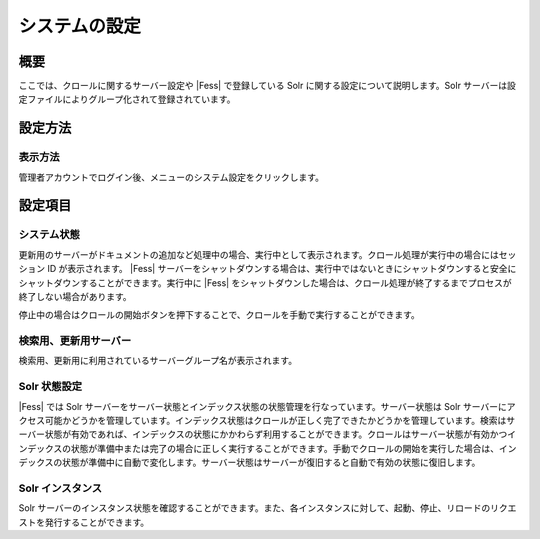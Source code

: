 ==============
システムの設定
==============

概要
====

ここでは、クロールに関するサーバー設定や |Fess| で登録している Solr
に関する設定について説明します。Solr
サーバーは設定ファイルによりグループ化されて登録されています。

設定方法
========

表示方法
--------

管理者アカウントでログイン後、メニューのシステム設定をクリックします。

|image0|

設定項目
========

システム状態
------------

更新用のサーバーがドキュメントの追加など処理中の場合、実行中として表示されます。クロール処理が実行中の場合にはセッション
ID が表示されます。 |Fess| 
サーバーをシャットダウンする場合は、実行中ではないときにシャットダウンすると安全にシャットダウンすることができます。実行中に
|Fess| 
をシャットダウンした場合は、クロール処理が終了するまでプロセスが終了しない場合があります。

停止中の場合はクロールの開始ボタンを押下することで、クロールを手動で実行することができます。

検索用、更新用サーバー
----------------------

検索用、更新用に利用されているサーバーグループ名が表示されます。

Solr 状態設定
-------------

|Fess| では Solr
サーバーをサーバー状態とインデックス状態の状態管理を行なっています。サーバー状態は
Solr
サーバーにアクセス可能かどうかを管理しています。インデックス状態はクロールが正しく完了できたかどうかを管理しています。検索はサーバー状態が有効であれば、インデックスの状態にかかわらず利用することができます。クロールはサーバー状態が有効かつインデックスの状態が準備中または完了の場合に正しく実行することができます。手動でクロールの開始を実行した場合は、インデックスの状態が準備中に自動で変化します。サーバー状態はサーバーが復旧すると自動で有効の状態に復旧します。

Solr インスタンス
-----------------

Solr
サーバーのインスタンス状態を確認することができます。また、各インスタンスに対して、起動、停止、リロードのリクエストを発行することができます。

.. |image0| image:: ../../../resources/images/ja/9.3/admin/system-1.png
